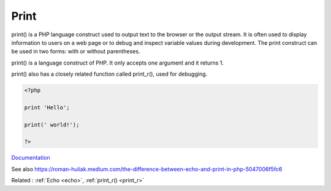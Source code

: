 .. _print:
.. meta::
	:description:
		Print: print() is a PHP language construct used to output text to the browser or the output stream.
	:twitter:card: summary_large_image
	:twitter:site: @exakat
	:twitter:title: Print
	:twitter:description: Print: print() is a PHP language construct used to output text to the browser or the output stream
	:twitter:creator: @exakat
	:twitter:image:src: https://php-dictionary.readthedocs.io/en/latest/_static/logo.png
	:og:image: https://php-dictionary.readthedocs.io/en/latest/_static/logo.png
	:og:title: Print
	:og:type: article
	:og:description: print() is a PHP language construct used to output text to the browser or the output stream
	:og:url: https://php-dictionary.readthedocs.io/en/latest/dictionary/print.ini.html
	:og:locale: en
.. raw:: html

	<script type="application/ld+json">{"@context":"https:\/\/schema.org","@graph":[{"@type":"WebPage","@id":"https:\/\/php-dictionary.readthedocs.io\/en\/latest\/tips\/debug_zval_dump.html","url":"https:\/\/php-dictionary.readthedocs.io\/en\/latest\/tips\/debug_zval_dump.html","name":"Print","isPartOf":{"@id":"https:\/\/www.exakat.io\/"},"datePublished":"Sat, 15 Mar 2025 09:16:12 +0000","dateModified":"Sat, 15 Mar 2025 09:16:12 +0000","description":"print() is a PHP language construct used to output text to the browser or the output stream","inLanguage":"en-US","potentialAction":[{"@type":"ReadAction","target":["https:\/\/php-dictionary.readthedocs.io\/en\/latest\/dictionary\/Print.html"]}]},{"@type":"WebSite","@id":"https:\/\/www.exakat.io\/","url":"https:\/\/www.exakat.io\/","name":"Exakat","description":"Smart PHP static analysis","inLanguage":"en-US"}]}</script>


Print
-----

print() is a PHP language construct used to output text to the browser or the output stream. It is often used to display information to users on a web page or to debug and inspect variable values during development. The print construct can be used in two forms: with or without parentheses.

print() is a language construct of PHP. It only accepts one argument and it returns 1. 

print() also has a closely related function called print_r(), used for debugging. 


.. code-block:: php
   
   <?php
   
   print 'Hello';
   
   print(' world!');
   
   ?>


`Documentation <https://www.php.net/manual/en/function.echo.php>`__

See also https://roman-huliak.medium.com/the-difference-between-echo-and-print-in-php-5047006f5fc6

Related : :ref:`Echo <echo>`, :ref:`print_r() <print_r>`
